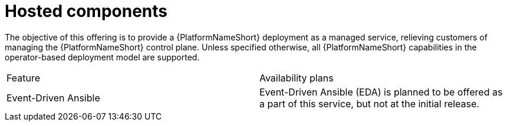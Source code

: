 [id="con-saas-hosted-components"]
= Hosted components

The objective of this offering is to provide a {PlatformNameShort} deployment as a managed service, relieving customers of managing the {PlatformNameShort} control plane.
Unless specified otherwise, all {PlatformNameShort} capabilities in the operator-based deployment model are supported.

[cols=2*]
|===
|Feature
|Availability plans

|Event-Driven Ansible
|Event-Driven Ansible (EDA) is planned to be offered as a part of this service, but not at the initial release. 

|===